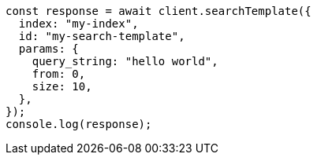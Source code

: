// This file is autogenerated, DO NOT EDIT
// Use `node scripts/generate-docs-examples.js` to generate the docs examples

[source, js]
----
const response = await client.searchTemplate({
  index: "my-index",
  id: "my-search-template",
  params: {
    query_string: "hello world",
    from: 0,
    size: 10,
  },
});
console.log(response);
----
